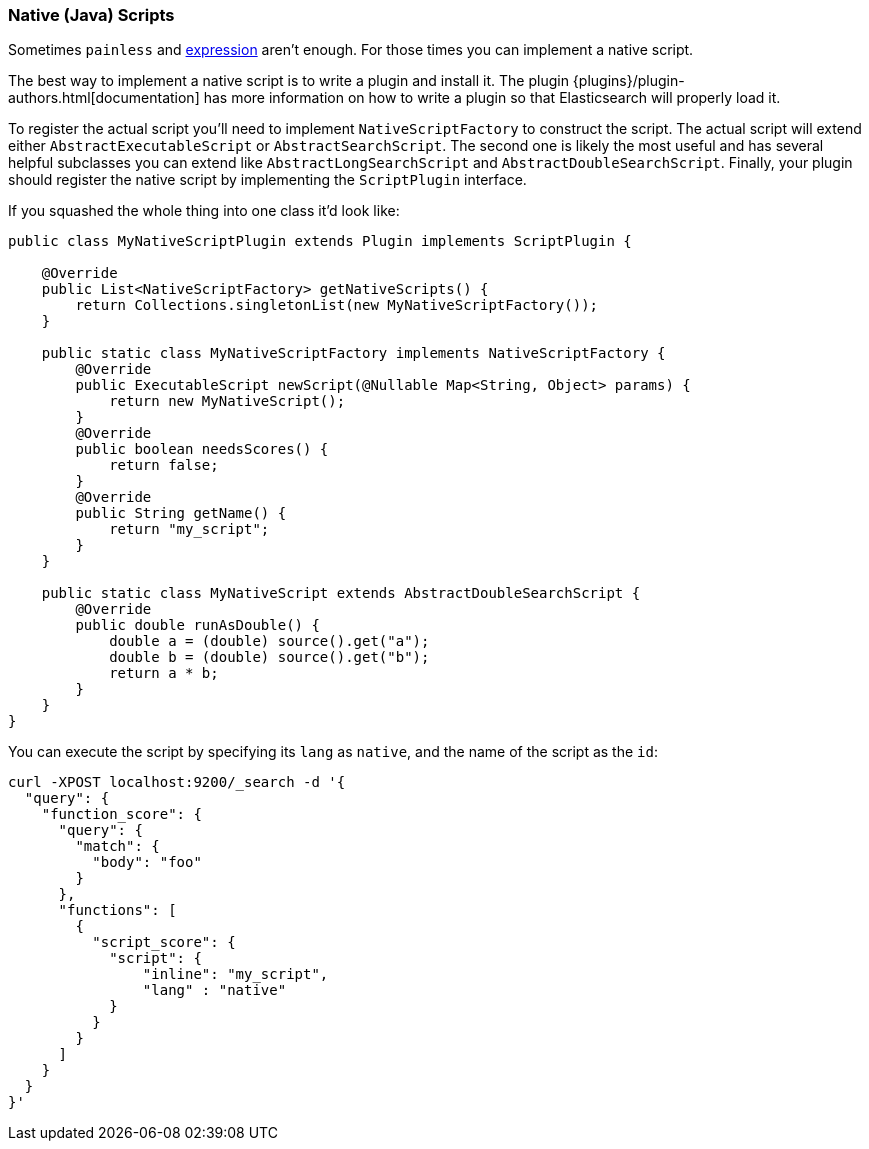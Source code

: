 [[modules-scripting-native]]
=== Native (Java) Scripts

Sometimes `painless` and <<modules-scripting-expression, expression>> aren't enough. For those times you can
implement a native script.

The best way to implement a native script is to write a plugin and install it.
The plugin {plugins}/plugin-authors.html[documentation] has more information on
how to write a plugin so that Elasticsearch will properly load it.

To register the actual script you'll need to implement `NativeScriptFactory`
to construct the script. The actual script will extend either
`AbstractExecutableScript` or `AbstractSearchScript`. The second one is likely
the most useful and has several helpful subclasses you can extend like
`AbstractLongSearchScript` and `AbstractDoubleSearchScript`.
Finally, your plugin should register the native script by implementing the
`ScriptPlugin` interface.

If you squashed the whole thing into one class it'd look like:

[source,java]
--------------------------------------------------
public class MyNativeScriptPlugin extends Plugin implements ScriptPlugin {

    @Override
    public List<NativeScriptFactory> getNativeScripts() {
        return Collections.singletonList(new MyNativeScriptFactory());
    }

    public static class MyNativeScriptFactory implements NativeScriptFactory {
        @Override
        public ExecutableScript newScript(@Nullable Map<String, Object> params) {
            return new MyNativeScript();
        }
        @Override
        public boolean needsScores() {
            return false;
        }
        @Override
        public String getName() {
            return "my_script";
        }        
    }

    public static class MyNativeScript extends AbstractDoubleSearchScript {
        @Override
        public double runAsDouble() {
            double a = (double) source().get("a");
            double b = (double) source().get("b");
            return a * b;
        }
    }
}
--------------------------------------------------

You can execute the script by specifying its `lang` as `native`, and the name
of the script as the `id`:

[source,js]
--------------------------------------------------
curl -XPOST localhost:9200/_search -d '{
  "query": {
    "function_score": {
      "query": {
        "match": {
          "body": "foo"
        }
      },
      "functions": [
        {
          "script_score": {
            "script": {
                "inline": "my_script",
                "lang" : "native"
            }
          }
        }
      ]
    }
  }
}'
--------------------------------------------------
